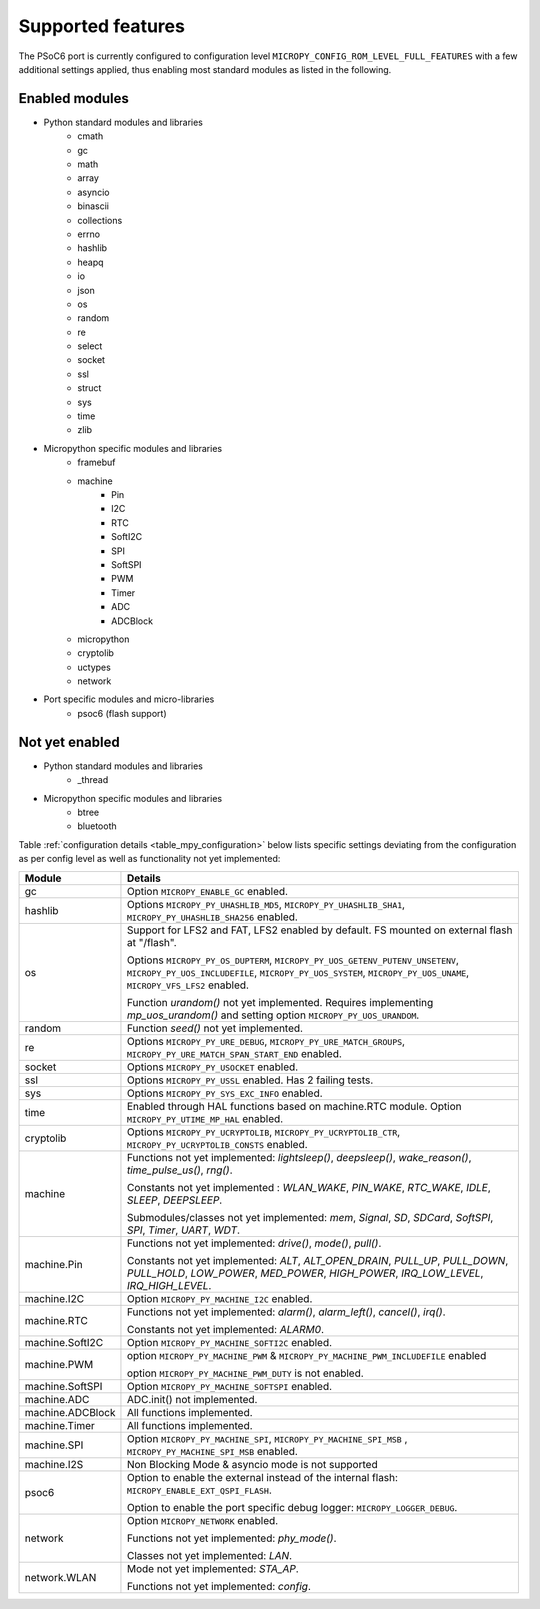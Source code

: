 .. _psoc6_feature_list:

Supported features
==================
The PSoC6 port is currently configured to configuration level ``MICROPY_CONFIG_ROM_LEVEL_FULL_FEATURES`` with a few additional settings applied, thus enabling most standard modules as listed in the following. 

Enabled modules
---------------
* Python standard modules and libraries
    * cmath
    * gc
    * math
    * array
    * asyncio
    * binascii
    * collections
    * errno
    * hashlib
    * heapq
    * io
    * json
    * os
    * random
    * re
    * select
    * socket
    * ssl
    * struct
    * sys
    * time
    * zlib


* Micropython specific modules and libraries
    * framebuf
    * machine
        * Pin
        * I2C
        * RTC
        * SoftI2C
        * SPI
        * SoftSPI
        * PWM
        * Timer
        * ADC
        * ADCBlock

    * micropython
    * cryptolib
    * uctypes
    * network


* Port specific modules and micro-libraries
    * psoc6 (flash support)


Not yet enabled
---------------
* Python standard modules and libraries
    * _thread

* Micropython specific modules and libraries
    * btree
    * bluetooth


Table :ref:`configuration details <table_mpy_configuration>` below lists specific settings deviating from the configuration as per config level as well as functionality not yet implemented:

.. _table_mpy_configuration:

+-----------------+----------------------------------------------------------------------------------------------------------------------+
| Module          | Details                                                                                                              |
+=================+======================================================================================================================+
| gc              | Option ``MICROPY_ENABLE_GC`` enabled.                                                                                |
+-----------------+----------------------------------------------------------------------------------------------------------------------+
| hashlib         | Options ``MICROPY_PY_UHASHLIB_MD5``, ``MICROPY_PY_UHASHLIB_SHA1``, ``MICROPY_PY_UHASHLIB_SHA256`` enabled.           |
+-----------------+----------------------------------------------------------------------------------------------------------------------+
| os              | Support for LFS2 and FAT, LFS2 enabled by default. FS mounted on external flash at "/flash".                         |
|                 |                                                                                                                      |
|                 | Options ``MICROPY_PY_OS_DUPTERM``, ``MICROPY_PY_UOS_GETENV_PUTENV_UNSETENV``, ``MICROPY_PY_UOS_INCLUDEFILE``,        |
|                 | ``MICROPY_PY_UOS_SYSTEM``, ``MICROPY_PY_UOS_UNAME``, ``MICROPY_VFS_LFS2`` enabled.                                   |
|                 |                                                                                                                      |
|                 | Function *urandom()* not yet implemented. Requires implementing *mp_uos_urandom()* and setting option                |
|                 | ``MICROPY_PY_UOS_URANDOM``.                                                                                          |
+-----------------+----------------------------------------------------------------------------------------------------------------------+
| random          | Function *seed()* not yet implemented.                                                                               |
+-----------------+----------------------------------------------------------------------------------------------------------------------+
| re              | Options ``MICROPY_PY_URE_DEBUG``, ``MICROPY_PY_URE_MATCH_GROUPS``, ``MICROPY_PY_URE_MATCH_SPAN_START_END`` enabled.  |
+-----------------+----------------------------------------------------------------------------------------------------------------------+
| socket          | Options ``MICROPY_PY_USOCKET`` enabled.                                                                              |
+-----------------+----------------------------------------------------------------------------------------------------------------------+
| ssl             | Options ``MICROPY_PY_USSL`` enabled. Has 2 failing tests.                                                            |
+-----------------+----------------------------------------------------------------------------------------------------------------------+
| sys             | Options ``MICROPY_PY_SYS_EXC_INFO`` enabled.                                                                         |
+-----------------+----------------------------------------------------------------------------------------------------------------------+
| time            | Enabled through HAL functions based on machine.RTC module. Option ``MICROPY_PY_UTIME_MP_HAL`` enabled.               |
+-----------------+----------------------------------------------------------------------------------------------------------------------+
| cryptolib       | Options ``MICROPY_PY_UCRYPTOLIB``, ``MICROPY_PY_UCRYPTOLIB_CTR``, ``MICROPY_PY_UCRYPTOLIB_CONSTS`` enabled.          |
+-----------------+----------------------------------------------------------------------------------------------------------------------+
| machine         | Functions not yet implemented: *lightsleep()*, *deepsleep()*, *wake_reason()*, *time_pulse_us()*, *rng()*.           | 
|                 |                                                                                                                      |
|                 | Constants not yet implemented : *WLAN_WAKE*, *PIN_WAKE*, *RTC_WAKE*, *IDLE*, *SLEEP*, *DEEPSLEEP*.                   |
|                 |                                                                                                                      |
|                 | Submodules/classes not yet implemented: *mem*, *Signal*, *SD*, *SDCard*, *SoftSPI*, *SPI*,                           |
|                 | *Timer*, *UART*, *WDT*.                                                                                              |
+-----------------+----------------------------------------------------------------------------------------------------------------------+
| machine.Pin     | Functions not yet implemented: *drive()*, *mode()*, *pull()*.                                                        |
|                 |                                                                                                                      |
|                 | Constants not yet implemented: *ALT*, *ALT_OPEN_DRAIN*, *PULL_UP*, *PULL_DOWN*, *PULL_HOLD*, *LOW_POWER*,            |
|                 | *MED_POWER*, *HIGH_POWER*, *IRQ_LOW_LEVEL*, *IRQ_HIGH_LEVEL*.                                                        |
+-----------------+----------------------------------------------------------------------------------------------------------------------+
| machine.I2C     | Option ``MICROPY_PY_MACHINE_I2C`` enabled.                                                                           |
+-----------------+----------------------------------------------------------------------------------------------------------------------+
| machine.RTC     | Functions not yet implemented: *alarm()*, *alarm_left()*, *cancel()*, *irq()*.                                       |
|                 |                                                                                                                      |
|                 | Constants not yet implemented: *ALARM0*.                                                                             |
+-----------------+----------------------------------------------------------------------------------------------------------------------+
| machine.SoftI2C | Option ``MICROPY_PY_MACHINE_SOFTI2C`` enabled.                                                                       |
+-----------------+----------------------------------------------------------------------------------------------------------------------+
| machine.PWM     | option ``MICROPY_PY_MACHINE_PWM`` &  ``MICROPY_PY_MACHINE_PWM_INCLUDEFILE`` enabled                                  |
|                 |                                                                                                                      |
|                 | option ``MICROPY_PY_MACHINE_PWM_DUTY`` is not enabled.                                                               |
+-----------------+----------------------------------------------------------------------------------------------------------------------+                                                                                                                                             
| machine.SoftSPI | Option ``MICROPY_PY_MACHINE_SOFTSPI`` enabled.                                                                       |
+-----------------+----------------------------------------------------------------------------------------------------------------------+
| machine.ADC     | ADC.init() not implemented.                                                                                          |
+-----------------+----------------------------------------------------------------------------------------------------------------------+                                                                                                                                             
| machine.ADCBlock| All functions implemented.                                                                                           |
+-----------------+----------------------------------------------------------------------------------------------------------------------+
| machine.Timer   | All functions implemented.                                                                                           |
+-----------------+----------------------------------------------------------------------------------------------------------------------+                                                                                                                                             
| machine.SPI     | Option ``MICROPY_PY_MACHINE_SPI``, ``MICROPY_PY_MACHINE_SPI_MSB`` , ``MICROPY_PY_MACHINE_SPI_MSB`` enabled.          |
+-----------------+----------------------------------------------------------------------------------------------------------------------+                                                                                                                                             
| machine.I2S     | Non Blocking Mode & asyncio mode is not supported                                                                    |
+-----------------+----------------------------------------------------------------------------------------------------------------------+
| psoc6           | Option to enable the external instead of the internal flash: ``MICROPY_ENABLE_EXT_QSPI_FLASH``.                      |
|                 |                                                                                                                      |
|                 | Option to enable the port specific debug logger: ``MICROPY_LOGGER_DEBUG``.                                           |
+-----------------+----------------------------------------------------------------------------------------------------------------------+
| network         |  Option ``MICROPY_NETWORK`` enabled.                                                                                 |
|                 |                                                                                                                      |
|                 |  Functions not yet implemented: *phy_mode()*.                                                                        |
|                 |                                                                                                                      |                                                                             
|                 |  Classes not yet implemented: *LAN*.                                                                                 |                                  
+-----------------+----------------------------------------------------------------------------------------------------------------------+
| network.WLAN    |  Mode not yet implemented: *STA_AP*.                                                                                 |                                
|                 |                                                                                                                      |                                                                             
|                 |  Functions not yet implemented: *config*.                                                                            |               
|                 |                                                                                                                      |
+-----------------+----------------------------------------------------------------------------------------------------------------------+